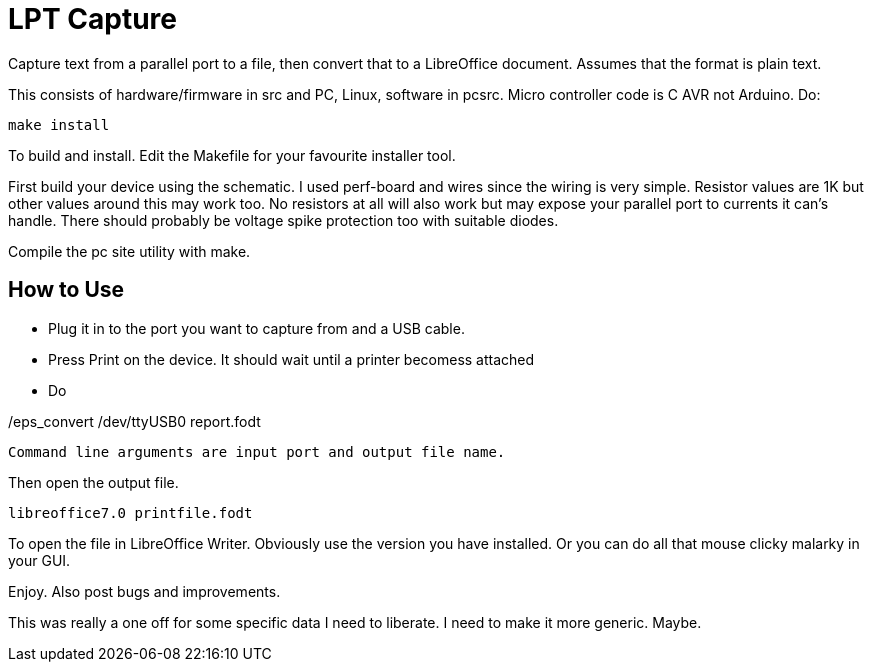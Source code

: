 = LPT Capture

Capture text from a parallel port to a file, then convert that to a LibreOffice document. Assumes that the format is plain text.

This consists of hardware/firmware in src and PC, Linux, software in pcsrc.
Micro controller code is C AVR not Arduino.  Do:
[source, bash]
make install

To build and install.  Edit the Makefile for your favourite installer tool.

First build your device using the schematic.
I used perf-board and wires since the wiring is very simple.  Resistor values are 1K but other values around this may work too.
No resistors at all will also work but may expose your parallel port to currents it can's handle.
There should probably be voltage spike protection too with suitable diodes.

Compile the pc site utility with make.


== How to Use

- Plug it in to the port you want to capture from and a USB cable.
- Press Print on the device.  It should wait until a printer becomess attached
- Do

[source, bash]
./eps_convert /dev/ttyUSB0 report.fodt

Command line arguments are input port and output file name.

Then open the output file.

[source, bash]
libreoffice7.0 printfile.fodt

To open the file in LibreOffice Writer.  Obviously use the version you have installed.
Or you can do all that mouse clicky malarky in your GUI.

Enjoy.  Also post bugs and improvements.

This was really a one off for some specific data I need to liberate.
I need to make it more generic.
Maybe.
